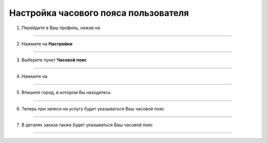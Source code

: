 =========================================
Настройка часового пояса пользователя
=========================================


    .. |точка| image:: media/tochka.png
        :scale: 42 %
    .. |профиль| image:: media/profile.png
        :scale: 42 %
    .. |переключатель| image:: media/prin.png
        :scale: 42 %

1. Перейдите в Ваш профиль, нажав на |профиль|

.. figure:: media/time-zone/time_zone9.png
    :scale: 42 %
    :alt: alternate text
    :align: center

-------------

2. Нажмите на **Настройки**

.. figure:: media/time-zone/time_zone.png
    :scale: 42 %
    :alt: alternate text
    :align: center

-------------

3. Выберите пункт **Часовой пояс**

.. figure:: media/time-zone/time_zone2.png
    :scale: 42 %
    :alt: alternate text
    :align: center

-------------

4. Нажмите на |переключатель|
   
.. figure:: media/time-zone/time_zone3.png
    :scale: 42 %
    :alt: alternate text
    :align: center

-------------

5. Впишите город, в котором Вы находитесь

.. figure:: media/time-zone/time_zone4.png
    :scale: 42 %
    :alt: alternate text
    :align: center

-------------

6. Теперь при записи на услугу будет указываться Ваш часовой пояс

.. figure:: media/time-zone/time_zone10.png
    :scale: 42 %
    :alt: alternate text
    :align: center

-------------

7. В деталях заказа также будет указываться Ваш часовой пояс 

.. figure:: media/time-zone/time_zone11.png
    :scale: 42 %
    :alt: alternate text
    :align: center

-------------

.. .. raw:: html
   
..    <torrow-widget
..       id="torrow-widget"
..       url="https://web.torrow.net/app/tabs/tab-search/service;id=103edf7f8c4affcce3a659502c23a?closeButtonHidden=true&tabBarHidden=true"
..       modal="right"
..       modal-active="false"
..       show-widget-button="true"
..       button-text="Заявка эксперту"
..       modal-width="550px"
..       button-style = "rectangle"
..       button-size = "60"
..       button-y = "top"
..    ></torrow-widget>
..    <script src="https://cdn.jsdelivr.net/gh/torrowtechnologies/torrow-widget@1/dist/torrow-widget.min.js" defer></script>

.. .. raw:: html

..    <script src="https://code.jivo.ru/widget/m8kFjF91Tn" async></script>